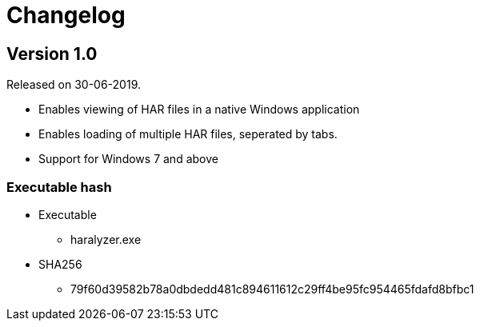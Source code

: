 = Changelog

== Version 1.0
Released on 30-06-2019.

    * Enables viewing of HAR files in a native Windows application
    * Enables loading of multiple HAR files, seperated by tabs.
    * Support for Windows 7 and above

=== Executable hash
    * Executable
    ** haralyzer.exe
    
    * SHA256
    ** 79f60d39582b78a0dbdedd481c894611612c29ff4be95fc954465fdafd8bfbc1